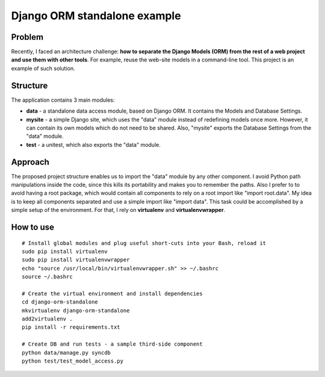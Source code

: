 Django ORM standalone example
=============================

Problem
-------
Recently, I faced an architecture challenge: **how to separate the Django Models (ORM) from the rest of a web project and use them with other tools**. For example, reuse the web-site models in a command-line tool. This project is an example of such solution.

Structure
---------
The application contains 3 main modules:

* **data** - a standalone data access module, based on Django ORM. It contains the Models and Database Settings.
* **mysite** - a simple Django site, which uses the "data" module instead of redefining models once more. However, it can contain its own models which do not need to be shared. Also, "mysite" exports the Database Settings from the "data" module.
* **test** - a unitest, which also exports the "data" module.

Approach
--------
The proposed project structure enables us to import the "data" module by any other component. I avoid Python path manipulations inside the code, since this kills its portability and makes you to remember the paths. Also I prefer to to avoid having a root package, which would contain all components to rely on a root import like "import root.data". My idea is to keep all components separated and use a simple import like "import data". This task could be accomplished by a simple setup of the environment. For that, I rely on **virtualenv** and **virtualenvwrapper**.

How to use
----------
::

    # Install global modules and plug useful short-cuts into your Bash, reload it
    sudo pip install virtualenv
    sudo pip install virtualenvwrapper
    echo "source /usr/local/bin/virtualenvwrapper.sh" >> ~/.bashrc
    source ~/.bashrc

    # Create the virtual environment and install dependencies
    cd django-orm-standalone
    mkvirtualenv django-orm-standalone
    add2virtualenv .
    pip install -r requirements.txt

    # Create DB and run tests - a sample third-side component
    python data/manage.py syncdb
    python test/test_model_access.py
